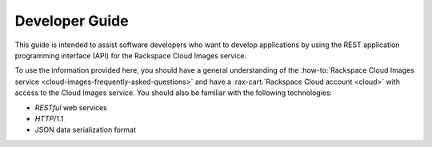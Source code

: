 .. _developer-guide:

======================
**Developer Guide**
======================

This guide is intended to assist software developers who want to develop applications by
using the REST application programming interface (API) for the Rackspace Cloud Images 
service. 

To use the information provided here, you should have a general understanding of the
:how-to:`Rackspace Cloud Images service <cloud-images-frequently-asked-questions>` 
and have a :rax-cart:`Rackspace Cloud account <cloud>` with access to the 
Cloud Images service. You should also be familiar with the following technologies:

-  *RESTful* web services

-  *HTTP*/1.1

-  JSON data serialization format
